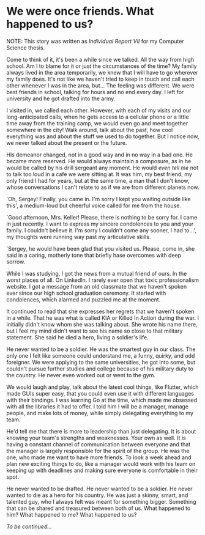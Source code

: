 * We were once friends. What happened to us?

NOTE: This story was written as [[report7.pdf][Individual Report VII]] for my Computer Science
thesis.

Come to think of it, it's been a while since we talked. All the way from high
school. Am I to blame for it or just the circumstances of the time? My family
always lived in the area temporarily, we knew that I will have to go wherever my
family does. It's not like we haven't tried to keep in touch and call each other
whenever I was in the area, but... The feeling was different. We were best
friends in school, talking for hours and no end every day. I left for university
and he got drafted into the army.

I visited in, we called each other. However, with each of my visits and our
long-anticipated calls, when he gets access to a cellular phone or a
little time away from the training camp, we would even go and meet together
somewhere in the city! Walk around, talk about the past, how cool everything was
and about the stuff we used to do together. But I notice now, we never talked
about the present or the future.

His demeanor changed, not in a good way and in no way in a bad one. He became
more reserved. He would always maintain a composure, as in he would be called by
his drill sergeant any moment. He would /even tell me/ not to talk too loud in a cafe
we were sitting at. It was him, my best friend, my only friend I had for years,
but at the same time, a man that I don't know, whose conversations I can't
relate to as if we are from different planets now.

`Oh, Sergey! Finally, you came in. I'm sorry I kept you waiting outside like
this', a medium-loud but cheerful voice called for me from the house.

`Good afternoon, Mrs. Keller! Please, there is nothing to be sorry for. I came
in just recently. I want to express my sincere condolences to you and your
family. I couldn't believe it. I'm sorry I couldn't come any sooner, I had to...',
my thoughts were running way past my articulative skills.

`Sergey, he would have been glad that you visited us. Please, come in, she said
in a caring, motherly tone that briefly hase overcomes with deep sorrow. 

While I was studying, I got the news from a mutual friend of ours. In the worst
places of all. On LinkedIn. I rarely ever open that toxic professionalism
website. I got a message from an old classmate that we haven't spoken ever since
our high school graduation ceremony. It started with condolences, which alarmed
and puzzled me at the moment.

It continued to read that she expresses her regrets that we haven't spoken in
a while. That he was what is called KIA or Killed In Action during the war. I
initially didn't know whom she was talking about. She wrote his name there, but I
feel my mind didn't want to see his name so close to that military
statement. She said he died a hero, living a soldier's life.

He never wanted to be a soldier. He was the smartest guy in our class. The only
one I felt like someone could understand me, a funny, quirky, and odd
foreigner. We were applying to the same universities, he got into some, but
couldn't pursue further studies and college because of his military duty to the
country. He never even worked out or went to the gym.

We would laugh and play, talk about the latest cool things, like Flutter, which made
GUIs super easy, that you could even use it with different languages with their
bindings. I was learning Go at the time, which made me obsessed with all the
libraries it had to offer. I told him I will be a manager, manage people, and make 
lots of money, while simply delegating everything to my team.

He'd tell me that there is more to leadership than just delegating. It is about
knowing your team's strengths and weaknesses. Your own as well. It is having a
constant channel of communication between everyone and that the manager is
largely responsible for the spirit of the group. He was the one, who made me
want to have more friends. To look a week ahead and plan new exciting things to
do, like a manager would work with his team on keeping up with deadlines and
making sure everyone is comfortable in their spot. 

He never wanted to be drafted. He never wanted to be a soldier. He never wanted to
die as a hero for his country. He was just a skinny, smart, and talented guy,
who I always felt was meant for something bigger. Something that can be shared
and treasured between both of us. What happened to him? What happened to me?
What happened to us?

/To be continued.../
